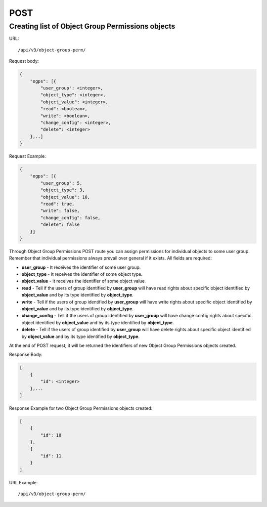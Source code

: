 POST
####

.. _url-api-v3-object-group-perm-post-create-list-object-group-perm:

Creating list of Object Group Permissions objects
*************************************************

URL::

    /api/v3/object-group-perm/

Request body:

.. code-block:: json

    {
        "ogps": [{
            "user_group": <integer>,
            "object_type": <integer>,
            "object_value": <integer>,
            "read": <boolean>,
            "write": <boolean>,
            "change_config": <integer>,
            "delete": <integer>
        },..]
    }

Request Example:

.. code-block:: json

    {
        "ogps": [{
            "user_group": 5,
            "object_type": 3,
            "object_value": 10,
            "read": true,
            "write": false,
            "change_config": false,
            "delete": false
        }]
    }

Through Object Group Permissions POST route you can assign permissions for individual objects to some user group. Remember that individual permissions always prevail over general if it exists. All fields are required:

* **user_group** -  It receives the identifier of some user group.
* **object_type** - It receives the identifier of some object type.
* **object_value** - It receives the identifier of some object value.
* **read** - Tell if the users of group identified by **user_group** will have read rights about specific object identified by **object_value** and by its type identified by **object_type**.
* **write** - Tell if the users of group identified by **user_group** will have write rights about specific object identified by **object_value** and by its type identified by **object_type**.
* **change_config** - Tell if the users of group identified by **user_group** will have change config rights about specific object identified by **object_value** and by its type identified by **object_type**.
* **delete** - Tell if the users of group identified by **user_group** will have delete rights about specific object identified by **object_value** and by its type identified by **object_type**.

At the end of POST request, it will be returned the identifiers of new Object Group Permissions objects created.

Response Body:

.. code-block:: json

    [
        {
            "id": <integer>
        },...
    ]

Response Example for two Object Group Permissions objects created:

.. code-block:: json

    [
        {
            "id": 10
        },
        {
            "id": 11
        }
    ]

URL Example::

    /api/v3/object-group-perm/

